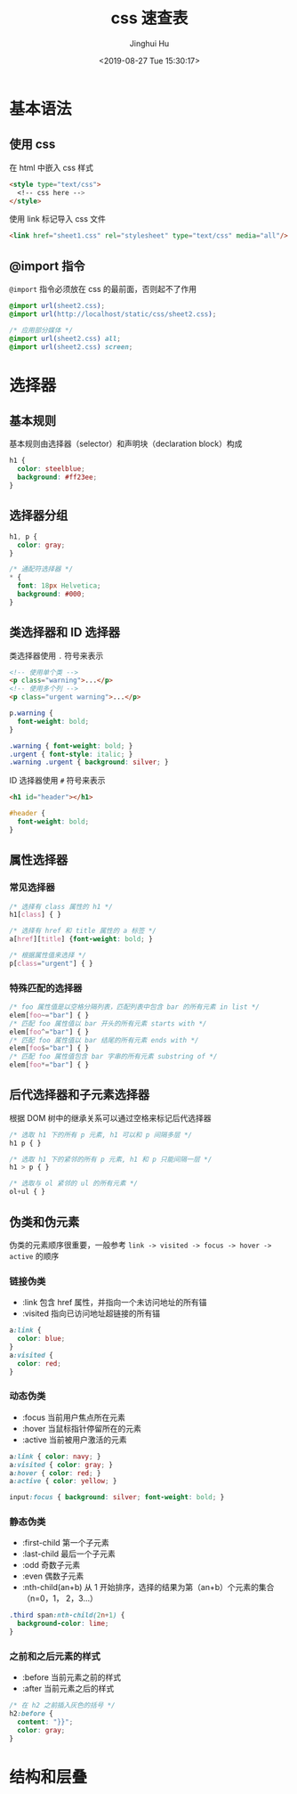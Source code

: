 #+TITLE: css 速查表
#+AUTHOR: Jinghui Hu
#+EMAIL: hujinghui@buaa.edu.cn
#+DATE: <2019-08-27 Tue 15:30:17>
#+HTML_LINK_UP: ../readme.html
#+HTML_LINK_HOME: ../index.html
#+TAGS: css web frontend


* 基本语法
** 使用 css
   在 html 中嵌入 css 样式
   #+BEGIN_SRC html
     <style type="text/css">
       <!-- css here -->
     </style>
   #+END_SRC

   使用 link 标记导入 css 文件
   #+BEGIN_SRC html
     <link href="sheet1.css" rel="stylesheet" type="text/css" media="all"/>
   #+END_SRC
** @import 指令
   =@import= 指令必须放在 css 的最前面，否则起不了作用
   #+BEGIN_SRC css
     @import url(sheet2.css);
     @import url(http://localhost/static/css/sheet2.css);

     /* 应用部分媒体 */
     @import url(sheet2.css) all;
     @import url(sheet2.css) screen;
   #+END_SRC

* 选择器
** 基本规则
   基本规则由选择器（selector）和声明块（declaration block）构成
   #+BEGIN_SRC css
     h1 {
       color: steelblue;
       background: #ff23ee;
     }
   #+END_SRC

** 选择器分组
   #+BEGIN_SRC css
     h1, p {
       color: gray;
     }

     /* 通配符选择器 */
     * {
       font: 18px Helvetica;
       background: #000;
     }
   #+END_SRC

** 类选择器和 ID 选择器
   类选择器使用 ~.~ 符号来表示
   #+BEGIN_SRC html
     <!-- 使用单个类 -->
     <p class="warning">...</p>
     <!-- 使用多个列 -->
     <p class="urgent warning">...</p>
   #+END_SRC

   #+BEGIN_SRC css
     p.warning {
       font-weight: bold;
     }

     .warning { font-weight: bold; }
     .urgent { font-style: italic; }
     .warning .urgent { background: silver; }
   #+END_SRC

   ID 选择器使用 ~#~ 符号来表示
   #+BEGIN_SRC html
     <h1 id="header"></h1>
   #+END_SRC

   #+BEGIN_SRC css
     #header {
       font-weight: bold;
     }
   #+END_SRC

** 属性选择器
*** 常见选择器
    #+BEGIN_SRC css
      /* 选择有 class 属性的 h1 */
      h1[class] { }

      /* 选择有 href 和 title 属性的 a 标签 */
      a[href][title] {font-weight: bold; }

      /* 根据属性值来选择 */
      p[class="urgent"] { }
    #+END_SRC

*** 特殊匹配的选择器
    #+BEGIN_SRC css
      /* foo 属性值是以空格分隔列表，匹配列表中包含 bar 的所有元素 in list */
      elem[foo~="bar"] { }
      /* 匹配 foo 属性值以 bar 开头的所有元素 starts with */
      elem[foo^="bar"] { }
      /* 匹配 foo 属性值以 bar 结尾的所有元素 ends with */
      elem[foo$="bar"] { }
      /* 匹配 foo 属性值包含 bar 字串的所有元素 substring of */
      elem[foo*="bar"] { }
    #+END_SRC

** 后代选择器和子元素选择器
   根据 DOM 树中的继承关系可以通过空格来标记后代选择器
   #+BEGIN_SRC css
     /* 选取 h1 下的所有 p 元素, h1 可以和 p 间隔多层 */
     h1 p { }

     /* 选取 h1 下的紧邻的所有 p 元素, h1 和 p 只能间隔一层 */
     h1 > p { }

     /* 选取与 ol 紧邻的 ul 的所有元素 */
     ol+ul { }
   #+END_SRC

** 伪类和伪元素
   伪类的元素顺序很重要，一般参考 =link -> visited -> focus -> hover -> active=
   的顺序

*** 链接伪类
    - :link 包含 href 属性，并指向一个未访问地址的所有锚
    - :visited 指向已访问地址超链接的所有锚

    #+BEGIN_SRC css
      a:link {
        color: blue;
      }
      a:visited {
        color: red;
      }
    #+END_SRC

*** 动态伪类
    - :focus 当前用户焦点所在元素
    - :hover 当鼠标指针停留所在的元素
    - :active 当前被用户激活的元素

    #+BEGIN_SRC css
      a:link { color: navy; }
      a:visited { color: gray; }
      a:hover { color: red; }
      a:active { color: yellow; }

      input:focus { background: silver; font-weight: bold; }
    #+END_SRC

*** 静态伪类
    - :first-child 第一个子元素
    - :last-child 最后一个子元素
    - :odd 奇数子元素
    - :even 偶数子元素
    - :nth-child(an+b) 从 1 开始排序，选择的结果为第（an+b）个元素的集合（n=0，1，
      2，3...）

    #+BEGIN_SRC css
      .third span:nth-child(2n+1) {
        background-color: lime;
      }
    #+END_SRC

*** 之前和之后元素的样式
    - :before 当前元素之前的样式
    - :after 当前元素之后的样式

    #+BEGIN_SRC css
      /* 在 h2 之前插入灰色的括号 */
      h2:before {
        content: "}}";
        color: gray;
      }
    #+END_SRC

* 结构和层叠
